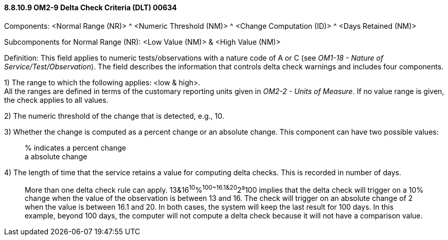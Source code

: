 ==== 8.8.10.9 OM2-9 Delta Check Criteria (DLT) 00634

Components: <Normal Range (NR)> ^ <Numeric Threshold (NM)> ^ <Change Computation (ID)> ^ <Days Retained (NM)>

Subcomponents for Normal Range (NR): <Low Value (NM)> & <High Value (NM)>

Definition: This field applies to numeric tests/observations with a nature code of A or C (see _OM1-18 - Nature of Service/Test/Observation_). The field describes the information that controls delta check warnings and includes four components.

{empty}1) The range to which the following applies: <low & high>. +
All the ranges are defined in terms of the customary reporting units given in _OM2-2 - Units of Measure_. If no value range is given, the check applies to all values.

{empty}2) The numeric threshold of the change that is detected, e.g., 10.

{empty}3) Whether the change is computed as a percent change or an absolute change. This component can have two possible values:

____
% indicates a percent change +
a absolute change
____

{empty}4) The length of time that the service retains a value for computing delta checks. This is recorded in number of days.

____
More than one delta check rule can apply. 13&16^10^%^100~16.1&20^2^a^100 implies that the delta check will trigger on a 10% change when the value of the observation is between 13 and 16. The check will trigger on an absolute change of 2 when the value is between 16.1 and 20. In both cases, the system will keep the last result for 100 days. In this example, beyond 100 days, the computer will not compute a delta check because it will not have a comparison value.
____

